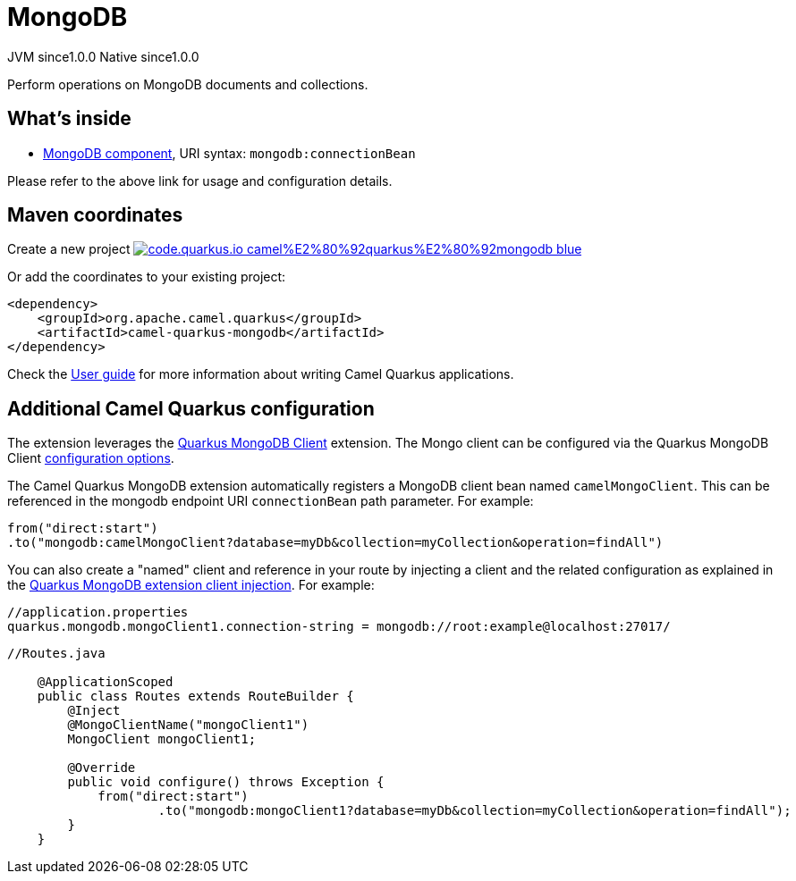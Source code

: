 // Do not edit directly!
// This file was generated by camel-quarkus-maven-plugin:update-extension-doc-page
= MongoDB
:page-aliases: extensions/mongodb.adoc
:linkattrs:
:cq-artifact-id: camel-quarkus-mongodb
:cq-native-supported: true
:cq-status: Stable
:cq-status-deprecation: Stable
:cq-description: Perform operations on MongoDB documents and collections.
:cq-deprecated: false
:cq-jvm-since: 1.0.0
:cq-native-since: 1.0.0

[.badges]
[.badge-key]##JVM since##[.badge-supported]##1.0.0## [.badge-key]##Native since##[.badge-supported]##1.0.0##

Perform operations on MongoDB documents and collections.

== What's inside

* xref:{cq-camel-components}::mongodb-component.adoc[MongoDB component], URI syntax: `mongodb:connectionBean`

Please refer to the above link for usage and configuration details.

== Maven coordinates

Create a new project image:https://img.shields.io/badge/code.quarkus.io-camel%E2%80%92quarkus%E2%80%92mongodb-blue.svg?logo=quarkus&logoColor=white&labelColor=3678db&color=e97826[link="https://code.quarkus.io/?extension-search=camel-quarkus-mongodb", window="_blank"]

Or add the coordinates to your existing project:

[source,xml]
----
<dependency>
    <groupId>org.apache.camel.quarkus</groupId>
    <artifactId>camel-quarkus-mongodb</artifactId>
</dependency>
----

Check the xref:user-guide/index.adoc[User guide] for more information about writing Camel Quarkus applications.

== Additional Camel Quarkus configuration

The extension leverages the https://quarkus.io/guides/mongodb[Quarkus MongoDB Client] extension. The Mongo client can be configured
via the Quarkus MongoDB Client https://quarkus.io/guides/mongodb#configuration-reference[configuration options].

The Camel Quarkus MongoDB extension automatically registers a MongoDB client bean named `camelMongoClient`. This can be referenced in the mongodb endpoint URI
`connectionBean` path parameter. For example:

    from("direct:start")
    .to("mongodb:camelMongoClient?database=myDb&collection=myCollection&operation=findAll")

You can also create a "named" client and reference in your route by injecting a client and the related configuration as explained in the https://quarkus.io/guides/mongodb#named-mongo-client-injection[Quarkus MongoDB extension client injection]. For example:

....
//application.properties
quarkus.mongodb.mongoClient1.connection-string = mongodb://root:example@localhost:27017/
....
....
//Routes.java

    @ApplicationScoped
    public class Routes extends RouteBuilder {
        @Inject
        @MongoClientName("mongoClient1")
        MongoClient mongoClient1;

        @Override
        public void configure() throws Exception {
            from("direct:start")
                    .to("mongodb:mongoClient1?database=myDb&collection=myCollection&operation=findAll");
        }
    }
....

